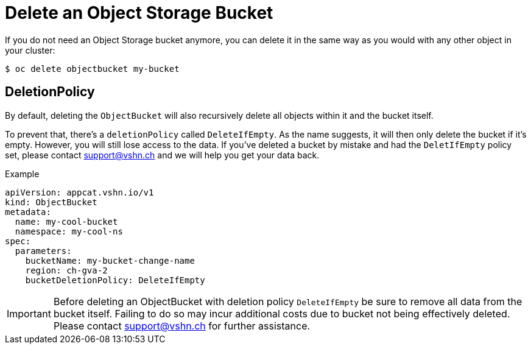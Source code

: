 = Delete an Object Storage Bucket

If you do not need an Object Storage bucket anymore, you can delete it in the same way as you would with any other object in your cluster:

[source,bash]
----
$ oc delete objectbucket my-bucket
----

== DeletionPolicy

By default, deleting the `ObjectBucket` will also recursively delete all objects within it and the bucket itself.

To prevent that, there's a `deletionPolicy` called `DeleteIfEmpty`. As the name suggests, it will then only delete the bucket if it's empty. However, you will still lose access to the data. If you've deleted a bucket by mistake and had the `DeletIfEmpty` policy set, please contact support@vshn.ch and we will help you get your data back.

.Example
[source,yaml]
----
apiVersion: appcat.vshn.io/v1
kind: ObjectBucket
metadata:
  name: my-cool-bucket
  namespace: my-cool-ns
spec:
  parameters:
    bucketName: my-bucket-change-name
    region: ch-gva-2
    bucketDeletionPolicy: DeleteIfEmpty
----

IMPORTANT: Before deleting an ObjectBucket with deletion policy `DeleteIfEmpty` be sure to remove all data from the bucket itself. Failing to do so may incur additional costs due to bucket not being effectively deleted. Please contact support@vshn.ch for further assistance.
